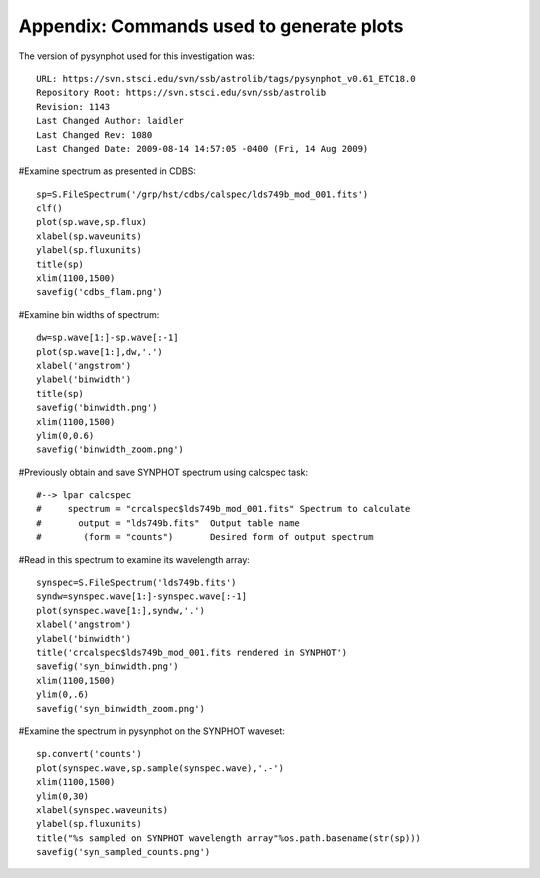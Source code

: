 Appendix: Commands used to generate plots
==========================================

The version of pysynphot used for this investigation was::

    URL: https://svn.stsci.edu/svn/ssb/astrolib/tags/pysynphot_v0.61_ETC18.0
    Repository Root: https://svn.stsci.edu/svn/ssb/astrolib
    Revision: 1143
    Last Changed Author: laidler
    Last Changed Rev: 1080
    Last Changed Date: 2009-08-14 14:57:05 -0400 (Fri, 14 Aug 2009)

#Examine spectrum as presented in CDBS::

    sp=S.FileSpectrum('/grp/hst/cdbs/calspec/lds749b_mod_001.fits')
    clf()
    plot(sp.wave,sp.flux)
    xlabel(sp.waveunits)
    ylabel(sp.fluxunits)
    title(sp)
    xlim(1100,1500)
    savefig('cdbs_flam.png')

#Examine bin widths of spectrum::

   dw=sp.wave[1:]-sp.wave[:-1]
   plot(sp.wave[1:],dw,'.')
   xlabel('angstrom')
   ylabel('binwidth')
   title(sp)
   savefig('binwidth.png')
   xlim(1100,1500)
   ylim(0,0.6)
   savefig('binwidth_zoom.png')
                                                          

#Previously obtain and save SYNPHOT spectrum using calcspec task::

#--> lpar calcspec
#     spectrum = "crcalspec$lds749b_mod_001.fits" Spectrum to calculate
#       output = "lds749b.fits"  Output table name
#        (form = "counts")       Desired form of output spectrum

#Read in this spectrum to examine its wavelength array::

   synspec=S.FileSpectrum('lds749b.fits')
   syndw=synspec.wave[1:]-synspec.wave[:-1]
   plot(synspec.wave[1:],syndw,'.')
   xlabel('angstrom')
   ylabel('binwidth')
   title('crcalspec$lds749b_mod_001.fits rendered in SYNPHOT')
   savefig('syn_binwidth.png')
   xlim(1100,1500)
   ylim(0,.6)
   savefig('syn_binwidth_zoom.png')

#Examine the spectrum in pysynphot on the SYNPHOT waveset::

   sp.convert('counts')
   plot(synspec.wave,sp.sample(synspec.wave),'.-')
   xlim(1100,1500)
   ylim(0,30)
   xlabel(synspec.waveunits)
   ylabel(sp.fluxunits)
   title("%s sampled on SYNPHOT wavelength array"%os.path.basename(str(sp)))
   savefig('syn_sampled_counts.png')
                                                      
